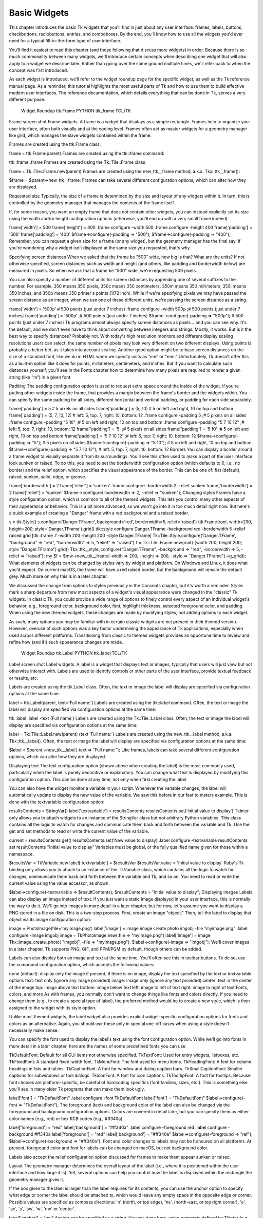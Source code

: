 Basic Widgets
=============

This chapter introduces the basic Tk widgets that you'll find in just about any user interface: frames, labels, buttons, 
checkbuttons, radiobuttons, entries, and comboboxes. By the end, you'll know how to use all the widgets you'd ever need for 
a typical fill-in-the-form type of user interface.

You'll find it easiest to read this chapter (and those following that discuss more widgets) in order. Because there is so 
much commonality between many widgets, we'll introduce certain concepts when describing one widget that will also apply to 
a widget we describe later. Rather than going over the same ground multiple times, we'll refer back to when the concept was 
first introduced.

As each widget is introduced, we'll refer to the widget roundup page for the specific widget, as well as the Tk reference 
manual page. As a reminder, this tutorial highlights the most useful parts of Tk and how to use them to build effective 
modern user interfaces. The reference documentation, which details everything that can be done in Tk, serves a very 
different purpose.

 Widget Roundup
 ttk.Frame PYTHON
 ttk_frame TCL/TK
Frame
screen shot
Frame widgets.
A frame is a widget that displays as a simple rectangle. Frames help to organize your user interface, often both visually 
and at the coding level. Frames often act as master widgets for a geometry manager like grid, which manages the slave 
widgets contained within the frame.


Frames are created using the ttk.Frame class:

frame = ttk.Frame(parent)
Frames are created using the ttk::frame command:

ttk::frame .frame
Frames are created using the Tk::Tile::Frame class:

frame = Tk::Tile::Frame.new(parent)
Frames are created using the new_ttk__frame method, a.k.a. Tkx::ttk__frame():

$frame = $parent->new_ttk__frame;
Frames can take several different configuration options, which can alter how they are displayed.

Requested size
Typically, the size of a frame is determined by the size and layout of any widgets within it. In turn, this is controlled 
by the geometry manager that manages the contents of the frame itself.

If, for some reason, you want an empty frame that does not contain other widgets, you can instead explicitly set its size 
using the width and/or height configuration options (otherwise, you'll end up with a very small frame indeed).

frame['width'] = 500 
frame['height'] = 400
.frame configure -width 500
.frame configure -height 400
frame['padding'] = '500'
frame['padding'] = '400'
$frame->configure(-padding => "500"); 
$frame->configure(-padding => "400");
Remember, you can request a given size for a frame (or any widget), but the geometry manager has the final say. If you're 
wondering why a widget isn't displayed at the same size you requested, that's why.

Specifying screen distances
When we asked that the frame be "500" wide, how big is that? What are the units? If not otherwise specified, screen 
distances such as width and height (and others, like padding and borderwidth below) are measured in pixels. So when we ask 
that a frame be "500" wide, we're requesting 500 pixels.

You can also specify a number of different units for screen distances by appending one of several suffixes to the number. 
For example, 350 means 350 pixels, 350c means 350 centimeters, 350m means 350 millimeters, 350i means 350 inches, and 350p 
means 350 printer's points (1/72 inch). While if we're specifying pixels we may have passed the screen distance as an 
integer, when we use one of these different units, we're passing the screen distance as a string.

frame['width'] = '500p'    # 500 points (just under 7 inches)
.frame configure -width 500p   ;# 500 points (just under 7 inches)
frame['padding'] = '500p'      ;# 500 points (just under 7 inches)
$frame->configure(-padding => "500p");   # 500 points (just under 7 inches)
Tk programs almost always specify screen distances as pixels… and you can see why. It's the default, and we don't even have 
to think about converting between integers and strings. Mostly, it works. But is it the best way to specify distances? 
Probably not. With today's high resolution monitors and different display scaling resolutions users can select, the same 
number of pixels may look very different on two different displays. Using points is probably a better bet, as it takes into 
account scaling. Another good option might be to base screen distances on the size of a standard font, like we do in HTML 
when we specify units as "em" or "rem." Unfortunately, Tk doesn't offer this as a built-in option like it does for points, 
millimeters, centimeters, and inches. But if you want to calculate such distances yourself, you'll see in the Fonts chapter 
how to determine how many pixels are required to render a given string (like "m") in a given font.

Padding
The padding configuration option is used to request extra space around the inside of the widget. If you're putting other 
widgets inside the frame, that provides a margin between the frame's border and the widgets within. You can specify the 
same padding for all sides, different horizontal and vertical padding, or padding for each side separately.

frame['padding'] = 5              # 5 pixels on all sides
frame['padding'] = (5, 10)        # 5 on left and right, 10 on top and bottom
frame['padding'] = (5, 7, 10, 12) # left: 5, top: 7, right: 10, bottom: 12
.frame configure -padding 5           ;# 5 pixels on all sides
.frame configure -padding "5 10"      ;# 5 on left and right, 10 on top and bottom
.frame configure -padding "5 7 10 12" ;# left: 5, top: 7, right: 10, bottom: 12
frame['padding'] = '5'          ;# 5 pixels on all sides
frame['padding'] = '5 10'       ;# 5 on left and right, 10 on top and bottom
frame['padding'] = '5 7 10 12'  ;# left: 5, top: 7, right: 10, bottom: 12
$frame->configure(-padding => "5");         # 5 pixels on all sides
$frame->configure(-padding => "5 10");      # 5 on left and right, 10 on top and bottom
$frame->configure(-padding => "5 7 10 12"); # left: 5, top: 7, right: 10, bottom: 12
Borders
You can display a border around a frame widget to visually separate it from its surroundings. You'll see this often used to 
make a part of the user interface look sunken or raised. To do this, you need to set the borderwidth configuration option 
(which defaults to 0, i.e., no border) and the relief option, which specifies the visual appearance of the border. This can 
be one of: flat (default), raised, sunken, solid, ridge, or groove.

frame['borderwidth'] = 2
frame['relief'] = 'sunken'
.frame configure -borderwidth 2 -relief sunken
frame['borderwidth'] = 2
frame['relief'] = 'sunken'
$frame->configure(-borderwidth => 2, -relief => "sunken");
Changing styles
Frames have a style configuration option, which is common to all of the themed widgets. This lets you control many other 
aspects of their appearance or behavior. This is a bit more advanced, so we won't go into it in too much detail right now. 
But here's a quick example of creating a "Danger" frame with a red background and a raised border.

s = ttk.Style()
s.configure('Danger.TFrame', background='red', borderwidth=5, relief='raised')
ttk.Frame(root, width=200, height=200, style='Danger.TFrame').grid()
ttk::style configure Danger.TFrame -background red -borderwidth 5 -relief raised
grid [ttk::frame .f -width 200 -height 200 -style Danger.TFrame]
Tk::Tile::Style.configure('Danger.TFrame', "background" => "red", "borderwidth" => 5, "relief" => "raised")
f = Tk::Tile::Frame.new(root) {width 200; height 200; style "Danger.TFrame"}.grid()
Tkx::ttk__style_configure("Danger.TFrame", -background => "red", -borderwidth => 5, -relief => "raised");
my $f = $mw->new_ttk__frame(-width => 200, -height => 200, -style => "Danger.TFrame")->g_grid();
What elements of widgets can be changed by styles vary by widget and platform. On Windows and Linux, it does what you'd 
expect. On current macOS, the frame will have a red raised border, but the background will remain the default grey. Much 
more on why this is in a later chapter.

We discussed the change from options to styles previously in the Concepts chapter, but it's worth a reminder. Styles mark a 
sharp departure from how most aspects of a widget's visual appearance were changed in the "classic" Tk widgets. In classic 
Tk, you could provide a wide range of options to finely control every aspect of an individual widget's behavior, e.g., 
foreground color, background color, font, highlight thickness, selected foreground color, and padding. When using the new 
themed widgets, these changes are made by modifying styles, not adding options to each widget.

As such, many options you may be familiar with in certain classic widgets are not present in their themed version. However, 
overuse of such options was a key factor undermining the appearance of Tk applications, especially when used across 
different platforms. Transitioning from classic to themed widgets provides an opportune time to review and refine how (and 
if!) such appearance changes are made.

 Widget Roundup
 ttk.Label PYTHON
 ttk_label TCL/TK
Label
screen shot
Label widgets.
A label is a widget that displays text or images, typically that users will just view but not otherwise interact with. 
Labels are used to identify controls or other parts of the user interface, provide textual feedback or results, etc.


Labels are created using the ttk.Label class. Often, the text or image the label will display are specified via 
configuration options at the same time:

label = ttk.Label(parent, text='Full name:')
Labels are created using the ttk::label command. Often, the text or image the label will display are specified via 
configuration options at the same time:

ttk::label .label -text {Full name:}
Labels are created using the Tk::Tile::Label class. Often, the text or image the label will display are specified via 
configuration options at the same time:

label = Tk::Tile::Label.new(parent) {text 'Full name:'}
Labels are created using the new_ttk__label method, a.k.a. Tkx::ttk__label(). Often, the text or image the label will 
display are specified via configuration options at the same time:

$label = $parent->new_ttk__label(-text => "Full name:");
Like frames, labels can take several different configuration options, which can alter how they are displayed.

Displaying text
The text configuration option (shown above when creating the label) is the most commonly used, particularly when the label 
is purely decorative or explanatory. You can change what text is displayed by modifying this configuration option. This can 
be done at any time, not only when first creating the label.

You can also have the widget monitor a variable in your script. Whenever the variable changes, the label will automatically 
update to display the new value of the variable. We saw this before in our feet to meters example. This is done with the 
textvariable configuration option:

resultsContents = StringVar()
label['textvariable'] = resultsContents
resultsContents.set('Initial value to display')
Tkinter only allows you to attach widgets to an instance of the StringVar class but not arbitrary Python variables. This 
class contains all the logic to watch for changes and communicate them back and forth between the variable and Tk. Use the 
get and set methods to read or write the current value of the variable.

current = resultsContents.get()
resultsContents.set('New value to display)
.label configure -textvariable resultContents
set resultContents "Initial value to display"
Variables must be global, or the fully qualified name given for those within a namespace.

$resultsVar = TkVariable.new
label['textvariable'] = $resultsVar
$resultsVar.value = 'Initial value to display'
Ruby's Tk binding only allows you to attach to an instance of the TkVariable class, which contains all the logic to watch 
for changes, communicate them back and forth between the variable and Tk, and so on. You need to read or write the current 
value using the value accessor, as shown.

$label->configure(-textvariable => \$resultContents);
$resultContents = "Initial value to display";
Displaying images
Labels can also display an image instead of text. If you just want a static image displayed in your user interface, this is 
normally the way to do it. We'll go into images in more detail in a later chapter, but for now, let's assume you want to 
display a PNG stored in a file on disk. This is a two-step process. First, create an image "object." Then, tell the label 
to display that object via its image configuration option:

image = PhotoImage(file='myimage.png')
label['image'] = image
image create photo imgobj -file "myimage.png"
.label configure -image imgobj
image = TkPhotoImage.new(:file => "myimage.png")
label['image'] = image
Tkx::image_create_photo( "imgobj", -file => "myimage.png");
$label->configure(-image => "imgobj");
We'll cover images in a later chapter. Tk supports PNG, GIF, and PPM/PGM by default, though others can be added.

Labels can also display both an image and text at the same time. You'll often see this in toolbar buttons. To do so, use 
the compound configuration option, which accepts the following values:

none (default):
display only the image if present; if there is no image, display the text specified by the text or textvariable options
text:
text only (ignore any image provided)
image:
image only (ignore any text provided)
center:
text in the center of the image
top:
image above text
bottom:
image below text
left:
image to left of text
right:
image to right of text
Fonts, colors, and more
As with frames, you normally don't want to change things like fonts and colors directly. If you need to change them (e.g., 
to create a special type of label), the preferred method would be to create a new style, which is then assigned to the 
widget with its style option.

Unlike most themed widgets, the label widget also provides explicit widget-specific configuration options for fonts and 
colors as an alternative. Again, you should use these only in special one-off cases when using a style doesn't necessarily 
make sense.

You can specify the font used to display the label's text using the font configuration option. While we'll go into fonts in 
more detail in a later chapter, here are the names of some predefined fonts you can use:

TkDefaultFont:
Default for all GUI items not otherwise specified.
TkTextFont:
Used for entry widgets, listboxes, etc.
TkFixedFont:
A standard fixed-width font.
TkMenuFont:
The font used for menu items.
TkHeadingFont:
A font for column headings in lists and tables.
TkCaptionFont:
A font for window and dialog caption bars.
TkSmallCaptionFont:
Smaller captions for subwindows or tool dialogs.
TkIconFont:
A font for icon captions.
TkTooltipFont:
A font for tooltips.
Because font choices are platform-specific, be careful of hardcoding specifics (font families, sizes, etc.). This is 
something else you'll see in many older Tk programs that can make them look ugly.

label['font'] = "TkDefaultFont"
.label configure -font TkDefaultFont
label['font'] = "TkDefaultFont"
$label->configure(-font => "TkDefaultFont");
The foreground (text) and background color of the label can also be changed via the foreground and background configuration 
options. Colors are covered in detail later, but you can specify them as either color names (e.g., red) or hex RGB codes 
(e.g., #ff340a).

label['foreground'] = "red"
label['background'] = "#ff340a"
.label configure -foreground red
.label configure -background #ff340a
label['foreground'] = "red"
label['background'] = "#ff340a"
$label->configure(-foreground => "ref");
$label->configure(-background => "#ff340a");
Font and color changes to labels may not be honoured on all platforms. At present, foreground color and font for labels can 
be changed on macOS, but not background color.

Labels also accept the relief configuration option discussed for frames to make them appear sunken or raised.

Layout
The geometry manager determines the overall layout of the label (i.e., where it is positioned within the user interface and 
how large it is). Yet, several options can help you control how the label is displayed within the rectangle the geometry 
manager gives it.

If the box given to the label is larger than the label requires for its contents, you can use the anchor option to specify 
what edge or corner the label should be attached to, which would leave any empty space in the opposite edge or corner. 
Possible values are specified as compass directions: 'n' (north, or top edge), 'ne', (north-east, or top right corner), 
'e', 'se', 's', 'sw', 'w', 'nw' or 'center'.

label['anchor'] = "nw"
Anchor can be specified as a string, like was done here, using constants defined by Tkinter (e.g., NW), or even as a tuple, 
e.g., (N, W). Use whatever approach makes sense for you keeping in mind any project or organizational style conventions.

.label configure -anchor nw
label['anchor'] = "nw"
$label->configure(-anchor => "nw");
Things not appearing where you think they should? The position and size of the overall label widget may not be what you 
think it is. They can be affected by various widget and geometry manager options. For example, if you're using grid, you 
may need to adjust the sticky options. Options on one widget can affect the placement of another, as the geometry manager 
juggles space to fit all the widgets together. When debugging, it can help to change the background color of each widget so 
you know exactly where each is positioned. Incidentally, this is a good example of those "one-off" cases we just mentioned 
where you might use configuration options rather than styles to modify a widget's appearance.

Multi-line labels
Labels can display more than one line of text. To do so, embed carriage returns (\n) in the text (or textvariable) string. 
Labels can also automatically wrap your text into multiple lines via the wraplength option, which specifies the maximum 
length of a line (in pixels, centimeters, etc.).

Multi-line labels are a replacement for the older message widgets in classic Tk.

You can also control how multi-line text is justified via the justify option. It can have the values left, center, or 
right. If you have only a single line of text, you probably want the anchor option instead.

 Widget Roundup
 ttk.Button PYTHON
 ttk_button TCL/TK
Button
screen shot
Button widgets.
A button, unlike a frame or label, is very much there to interact with. Users press a button to perform an action. Like 
labels, they can display text or images, but accept additional options to change their behavior.


Buttons are created using the ttk.Button class:

button = ttk.Button(parent, text='Okay', command=submitForm)
Buttons are created using the ttk::button command:

ttk::button .button -text "Okay" -command "submitForm"
Buttons are created using the Tk::Tile::Button class:

button = Tk::Tile::Button.new(parent) {text 'Okay'; command 'submitForm'}
Buttons are created using the new_ttk__button method, a.k.a. Tkx::ttk__button():

$button = $parent->new_ttk__button(-text => "Okay", -command => sub {submitForm();});
Typically, their contents and command callback are specified at the same time the button is created. As with other widgets, 
buttons accept several configuration options to alter their appearance and behavior, including the standard style option.

Text or image
Buttons take the same text, textvariable (less commonly used), image, and compound configuration options as labels. These 
control whether the button displays text and/or an image.

Buttons have a default configuration option. If specified as active, this tells Tk that the button is the default button in 
the user interface; otherwise, it is normal. Default buttons are invoked if users hit the Return or Enter key. Some 
platforms and styles will draw this default button with a different border or highlight. Note that setting this 
configuration option doesn't create an event binding that will make the "Return" or "Enter" key activate the button; you 
have to do that yourself.

The command callback
The command option connects the button's action and your application. When a user presses the button, the script provided 
by the option is evaluated by the interpreter.

You can also ask the button to invoke the command callback from your application, just as if the user pressed the button. 
That way, you don't need to repeat the command to be invoked several times in your program. If you change the command 
attached to the button, you don't need to change it elsewhere too. Sounds like a useful way to add that event binding on 
our default button, doesn't it?

action = ttk.Button(root, text="Action", default="active", command=myaction)
root.bind('<Return>', lambda e: action.invoke())
ttk::button .action -text "Action" -default active -command myaction
bind . <Return> ".action invoke"
action = Tk::Tile::Button.new(root) {text "Action"; default "active"; command {myaction}}
root.bind("Return", proc{action.invoke()})
$action = $mw->new_ttk__button(-text => "Action", -default => "active", -command => sub {myaction();});
Tkx::bind(".", "<Return>", sub{$action->invoke();});
Standard behavior for dialog boxes and many other windows on most platforms is to set up a binding on the window for the 
Return key (<Return> or <Key-Return>) to invoke the active button if it exists, as we've done here. If there is a "Close" 
or "Cancel" button, create a binding to the Escape key (<Key-Escape>). On macOS, you should additionally bind the Enter key 
on the keyboard (<KP_Enter>) to the active button and Command-period (<Command-.>) to the close or cancel button.

Button state
Buttons and many other widgets start off in a normal state. A button in its normal state will respond to mouse movements, 
can be pressed, and will invoke its command callback. Buttons can also be put into a disabled state, where the button is 
greyed out, does not respond to mouse movements, and cannot be pressed. Your program would disable the button when its 
command is not applicable based on the state of the application at a given point in time.

All themed widgets maintain an internal state, represented as a series of binary flags. Each flag can either be set (on) or 
cleared (off). You can set or clear these different flags, and check the current setting using the state and instate 
methods. Buttons make use of the disabled flag to control whether or not users can press the button. For example:

b.state(['disabled'])          # set the disabled flag
b.state(['!disabled'])         # clear the disabled flag
b.instate(['disabled'])        # True if disabled, else False
b.instate(['!disabled'])       # True if not disabled, else False
b.instate(['!disabled'], cmd)  # execute 'cmd' if not disabled
Note that these commands accept a list of state flags as their argument.

.b state disabled            ;# set the disabled flag
.b state !disabled           ;# clear the disabled flag
.b instate disabled          ;# 1 if disabled, else 0
.b instate !disabled         ;# 1 if not disabled, else 0
.b instate !disabled {mycmd} ;# execute 'mycmd' if not disabled
b.state('disabled')            ;# set the disabled flag
b.state('!disabled')           ;# clear the disabled flag
b.instate('disabled')          ;# true if disabled, else false
b.instate('!disabled')         ;# true if not disabled, else false
b.instate('!disabled', 'cmd')  ;# execute 'cmd' if not disabled
$b->state("disabled");                  # set the disabled flag
$b->state("!disabled");                 # clear the disabled flag
$b->instate("disabled");                # 1 if disabled, else 0
$b->instate("!disabled");               # 1 if not disabled, else 0
$b->instate("!disabled", sub {mycmd});  # execute 'mycmd' if not disabled
The full list of state flags available to themed widgets is: active, disabled, focus, pressed, selected, background, 
readonly, alternate, and invalid. These are described in the themed widget reference. While all widgets have the same set 
of state flags, not all states are meaningful for all widgets. It's also possible to get fancy in the state and instate 
methods and specify multiple state flags at the same time.

The state and instate methods replace the older state configuration option (which took the values normal or disabled).

That configuration option is actually still available for themed widgets, but "write-only," which means that changing the 
option calls the appropriate state command. It's mainly intended as a convenience, so you can specify a widget should be 
disabled when you first create it. However, any changes made using the new state command do not update the configuration 
option. To avoid confusion, update your code to use the state flags for all themed widgets.

 Widget Roundup
 ttk.Checkbutton PYTHON
 ttk_checkbutton TCL/TK
Checkbutton
screen shot
Checkbutton widgets.
A checkbutton widget is like a regular button that also holds a binary value of some kind (i.e., a toggle). When pressed, a 
checkbutton flips the toggle and then invokes its callback. Checkbutton widgets are frequently used to allow users to turn 
an option on or off.


Checkbuttons are created using the ttk.Checkbutton class. Typically, their contents and behavior are specified at the same 
time:

measureSystem = StringVar()
check = ttk.Checkbutton(parent, text='Use Metric', 
	    command=metricChanged, variable=measureSystem,
	    onvalue='metric', offvalue='imperial')
Checkbuttons are created using the ttk::checkbutton command. Typically, their contents and behavior are specified at the 
same time:

ttk::checkbutton .check -text "Use Metric" -command "metricChanged" 
	    -variable measuresystem -onvalue metric -offvalue imperial
Checkbuttons are created using the Tk::Tile::CheckButton class. Typically, their contents and behavior are specified at the 
same time:

$measureSystem = TkVariable.new
check = Tk::Tile::CheckButton.new(parent) {text 'Use Metric'; 
	    command 'metricChanged'; variable $measureSystem; 
	    onvalue 'metric'; offvalue 'imperial'}
Checkbuttons are created using the new_ttk__checkbutton method, a.k.a. Tkx::ttk__checkbutton. Typically, their contents and 
behavior are specified at the same time:

$check = $parent->new_ttk__checkbutton(-text => "Use Metric", -command => sub {metricChanged},
	    -variable => \$measuresystem, -onvalue => "metric", -offvalue => "imperial");
Checkbuttons use many of the same options as regular buttons but add a few more. The text, textvariable, image, and 
compound configuration options control the display of the label (next to the checkbox itself). Similarly, the command 
option lets you specify a command to be called every time a user toggles the checkbutton; and the invoke method will also 
execute the same command. The state and instate methods allow you to manipulate the disabled state flag to enable or 
disable the checkbutton.

Widget value
Unlike regular buttons, checkbuttons also hold a value. We've seen how the textvariable option links the label of a widget 
to a variable. The variable option for checkbuttons behaves similarly, except it links a variable to the widget's current 
value. The variable is updated whenever the widget is toggled. By default, checkbuttons use a value of 1 when checked and 0 
when not checked. These can be changed to something else using the onvalue and offvalue options.

A checkbutton doesn't automatically set (or create) the linked variable. Therefore, your program needs to initialize it to 
the appropriate starting value.

What happens when the linked variable contains neither the onvalue or the offvalue (or even doesn't exist)? In that case, 
the checkbutton is put into a special "tristate" or indeterminate mode. The checkbox might display a single dash in this 
mode instead of being empty or holding a checkmark. Internally, the state flag alternate is set, which you can inspect via 
the instate method:

check.instate(['alternate'])
.check instate alternate
check.instate('alternate')
$check->instate("alternate")
So far, we've been using an instance of the StringVar class to attach variables to widgets. Tkinter provides other variable 
classes that can hold booleans, integers, or floating-point numbers. You can always use a StringVar (because the Tcl API 
that Tkinter uses is string-based) but can choose one of the others if the data stored in it fits the type. All are 
subclasses of the base class Variable.

In the feet to meters example, we saw that you can call the get method of a Variable to retrieve its value or the set 
method to provide a new value. You can also supply an initial value when you instantiate it.

s = StringVar(value="abc")   # default value is ''
b = BooleanVar(value=True)   # default is False
i = IntVar(value=10)         # default is 0
d = DoubleVar(value=10.5)    # default is 0.0
 Widget Roundup
 ttk.Radiobutton PYTHON
 ttk_radiobutton TCL/TK
Radiobutton
screen shot
Radiobutton widgets.
A radiobutton widget lets you choose between one of several mutually exclusive choices. Unlike a checkbutton, they are not 
limited to just two options. Radiobuttons are always used together in a set, where multiple radiobutton widgets are tied to 
a single choice or preference. They are appropriate to use when the number of options is relatively small, e.g., 3-5.


Radiobuttons are created using the ttk.Radiobutton class. Typically, you'll create and initialize several of them at once:

phone = StringVar()
home = ttk.Radiobutton(parent, text='Home', variable=phone, value='home')
office = ttk.Radiobutton(parent, text='Office', variable=phone, value='office')
cell = ttk.Radiobutton(parent, text='Mobile', variable=phone, value='cell')
Radiobuttons are created using the ttk::radiobutton command. Typically, you'll create and initialize several of them at 
once:

ttk::radiobutton .home -text "Home" -variable phone -value home
ttk::radiobutton .office -text "Office" -variable phone -value office
ttk::radiobutton .cell -text "Mobile" -variable phone -value cell
Radiobuttons are created using the Tk::Tile::RadioButton class. Typically, you'll create and initialize several of them at 
once:

$phone = TkVariable.new
home = Tk::Tile::RadioButton.new(parent) {text 'Home'; variable $phone; value 'home'}
office = Tk::Tile::RadioButton.new(parent) {text 'Office'; variable $phone; value 'office'}
cell = Tk::Tile::RadioButton.new(parent) {text 'Mobile'; variable $phone; value 'cell'}
Radiobuttons are created using the new_ttk__radiobutton method, a.k.a. Tkx::ttk__radiobutton. Typically, you'll create and 
initialize several of them at once:

$home = $parent->new_ttk__radiobutton(-text => "Home", -variable => \$phone, -value => "home");
$office = $parent->new_ttk__radiobutton(-text => "Office", -variable => \$phone, -value => "office");
$cell = $parent->new_ttk__radiobutton(-text => "Mobile", -variable => \$phone, -value => "cell");
Radiobuttons share most of the same configuration options as checkbuttons. One exception is that the onvalue and offvalue 
options are replaced with a single value option. Each radiobutton in the set will have the same linked variable but a 
different value. When the variable holds the matching value, that radiobutton will visually indicate it is selected. If it 
doesn't match, the radiobutton will be unselected. If the linked variable doesn't exist, or you don't specify one with the 
variable option, radiobuttons also display as "tristate" or indeterminate. This can be checked via the alternate state 
flag.

 Widget Roundup
 ttk.Entry PYTHON
 ttk_entry TCL/TK
Entry
screen shot
Entry widgets.
An entry widget provides users with a single-line text field where they can type in a string value. These can be just about 
anything: a name, a city, a password, social security number, etc.


Entries are created using the ttk.Entry class:

username = StringVar()
name = ttk.Entry(parent, textvariable=username)
Entries are created using the ttk::entry command:

ttk::entry .name -textvariable username
Entries are created using the Tk::Tile::Entry class:

$username = TkVariable.new
name = Tk::Tile::Entry.new(parent) { textvariable $username }
Entries are created using the new_ttk__entry method, a.k.a. Tkx::ttk__entry:

$name = $parent->new_ttk__entry(-textvariable => \$username);
A width configuration option may be specified to provide the number of characters wide the entry should be. This allows 
you, for example, to display a shorter entry for a zip or postal code.

name['width'] = 25
.name configure -width 25
name['width'] = 25
$name->configure(-width => 25);
Entry contents
We've seen how checkbutton and radiobutton widgets have a value associated with them. Entries do as well. That value is 
usually accessed through a linked variable specified by the textvariable configuration option.

Unlike the various buttons, entries don't have a text or image beside them to identify them. Use a separate label widget 
for that.

You can also retrieve or change the value of the entry widget without going through the linked variable. The get method 
returns the current value. The delete method allows you to remove part of all of the text in the widget, specified by a 
character position (0 for the first character, 1 for the second, etc.); the special end refers to the position just past 
the last character. The insert method allows you to add new text ata given position.

print(f'current value is {name.get()}')
name.delete(0, 'end')          # delete between two indices, 0-based
name.insert(0, 'your name')   # insert new text at a given index
puts "current value is [.name get]"
.name delete 0 end           ; # delete between two indices, 0-based
.name insert 0 "your name"   ; # insert new text at a given index
puts ("current value is #{name.get}")
name.delete(0, end)          ; # delete between two indices, 0-based
name.insert(0, 'your name')  ; # insert new text at a given index
print "current value is " . $name->get;
$name->delete(0, "end");       # delete between two indices, 0-based
$name->insert(0, "your name"); # insert new text at a given index
Watching for changes
Entry widgets don't have a command option to invoke a callback whenever the entry is changed. To watch for changes, monitor 
the linked variable via the trace add method. See also "Validation" below.

def it_has_been_written(*args):
    ...
username.trace_add("write", it_has_been_written)
proc it_has_been_written {args} {...}
trace add variable username write it_has_been_written
def it_has_been_written()
  ...
end
$username.trace("write", proc{it_has_been_written})
sub it_has_been_written {...}
Tkx::trace("add", "variable", \$username, "write", sub{it_has_been_written});
You'll be fine if you stick with simple uses of trace_add like that shown above. You might want to know that this is a 
small part of a much more complex system for observing variables and invoking callbacks when they are read, written, or 
deleted. You can trigger multiple callbacks, add or delete them (trace_remove), and introspect them (trace_info).

These methods replace a now-deprecated set of older methods (trace, trace_variable, trace_vdelete, and trace_vinfo) that 
should not be used.

Tkinter allows you to watch for changes on a StringVar (or any subclass of Variable). Both the older and newer tracing 
tools are a very thin (and not terribly Pythonic) front end to Tcl's trace command.
Passwords
Entries can be used for passwords, where the actual contents are displayed as a bullet or other symbol. To do this, set the 
show configuration option to the character you'd like to display.

passwd = ttk.Entry(parent, textvariable=password, show="*")
ttk::entry .passwd -textvariable password -show "*"
passwd = Tk::Tile::Entry.new(parent) { textvariable $password; show "*"}
$passwd = $parent->new_ttk__entry(-textvariable => \$password, show => "*");
Widget states
Like the various buttons, entries can also be put into a disabled state via the state command (and queried with instate). 
Entries can also use the state flag readonly; if set, users cannot change the entry, though they can still select the text 
in it (and copy it to the clipboard). There is also an invalid state, set if the entry widget fails validation, which leads 
us to...

Validation
Users can type any text they like into an entry widget. However, if you'd like to restrict what they can type into the 
entry, you can do so with validation. For example, an entry might only accept an integer or a valid zip or postal code.

Your program can specify what makes an entry valid or invalid, as well as when to check its validity. As we'll see soon, 
the two are related. We'll start with a simple example, an entry that can only hold an integer up to five digits long.

The validation criteria are specified via an entry's validatecommand configuration option. You supply a piece of code whose 
job is to validate the entry. It functions like a widget callback or event binding, except that it returns True or False 
(whether or not the entry is valid). To start, we'll validate the entry on every keystroke; this is specified by providing 
a value of key to the validate configuration option.

import re
def check_num(newval):
    return re.match('^[0-9]*$', newval) is not None and len(newval) <= 5
check_num_wrapper = (root.register(check_num), '%P')

num = StringVar()
e = ttk.Entry(root, textvariable=num, validate='key', validatecommand=check_num_wrapper)
e.grid(column=0, row=0, sticky='we')
proc check_num {newval} {
   return [expr {[regexp {^[0-9]*$} $newval] && [string length $newval]<=5}]
}
ttk::entry .e -textvariable num -validate key -validatecommand "check_num %P"
grid .e -column 0 -row 0 -sticky we
def check_num(newval)
  return /^[0-9]*$/.match(newval) && newval.length <= 5
end

num = TkVariable.new
e = Tk::Tile::Entry.new(root) {textvariable num; validate 'key'; validatecommand [proc{|v| check_num(v)}, '%P']}
e.grid :column => 0, :row => 0, :sticky => 'we'
sub check_num {
   my ($newval) = @_;
   return $newval =~ /^[0-9]*$/ && length($newval) <= 5 ? 1 : 0;
}

$e = $mw->new_ttk__entry(-textvariable => \$num, -validate => 'key', -validatecommand => [\&check_num, Tkx::Ev('%P')]);
$e->g_grid(-column => 0, -row => 0, -sticky => 'we');
Our check function accepts a single parameter, the new value of the entry if the validation succeeds We'll use a simple 
regular expression and a length check to determine if the change is valid. To reject the change, our validation command can 
return a False value, leaving the entry unchanged.

As with event bindings, there are a number of parameters that provide more information about the conditions that triggered 
the validation. To make them available, we need to access them via percent substitutions. We used one of these here: %P is 
the new value of the entry (again, if the validation succeeds).

You'll notice some ugly code gymnastics are required to pass that new value to our validation function. Taking advantage of 
these percent substitutions requires some gymnastics. We have to first choose which percent substitutions we're interested 
in. The register method (callable on any widget) creates a Tcl procedure which will call our Python function. The percent 
substitutions we've chosen will be passed to it as parameters.

Incidentally, Tk events use a very similar mechanism of percent substitutions to pass event parameters to bindings. 
However, Tkinter encapsulated all these parameters into an event object that is passed to the callback. Tkinter abstracts 
away all the details about percent substitutions so you don't have to worry about them. Unfortunately, there's no 
equivalent abstraction for validation callbacks.

Let's extend our example so that the entry will accept a US zip code, formatted as "#####" or "#####-####" ("#" can be any 
digit). We'll still do some validation on each keystroke (only allowing entry of numbers or a hyphen). However, we can no 
longer fully validate the entry on every keystroke. If they've just typed the first digit, it's not valid yet. If we reject 
the change after this first character, they'll never be able to enter a complete zip code.

So full validation will only happen when the entry loses focus (e.g., a user tabs away from it). Tk refers to this as 
revalidation, in contrast with prevalidation (accepting changes on each keystroke).

How should we respond to errors? Let's add a message reminding users of the format. It will appear if they type a wrong key 
or tab away from the entry when it's not holding a valid zip code. We'll remove the message when they return to the entry 
or type a valid key. We'll also add a (dummy) button to "process" the zip code, which will be disabled unless the zip entry 
is valid. Finally, we'll also add a "name" entry so you can tab away from the zip entry.

import re
errmsg = StringVar()
formatmsg = "Zip should be ##### or #####-####"

def check_zip(newval, op):
    errmsg.set('')
    valid = re.match('^[0-9]{5}(\-[0-9]{4})?$', newval) is not None
    btn.state(['!disabled'] if valid else ['disabled'])
    if op=='key':
        ok_so_far = re.match('^[0-9\-]*$', newval) is not None and len(newval) <= 10
        if not ok_so_far:
            errmsg.set(formatmsg)
        return ok_so_far
    elif op=='focusout':
        if not valid:
            errmsg.set(formatmsg)
    return valid
check_zip_wrapper = (root.register(check_zip), '%P', '%V')

zip = StringVar()
f = ttk.Frame(root)
f.grid(column=0, row=0)
ttk.Label(f, text='Name:').grid(column=0, row=0, padx=5, pady=5)
ttk.Entry(f).grid(column=1, row=0, padx=5, pady=5)
ttk.Label(f, text='Zip:').grid(column=0, row=1, padx=5, pady=5)
e = ttk.Entry(f, textvariable=zip, validate='all', validatecommand=check_zip_wrapper)
e.grid(column=1, row=1, padx=5, pady=5)
btn = ttk.Button(f, text="Process")
btn.grid(column=2, row=1, padx=5, pady=5)
btn.state(['disabled'])
msg = ttk.Label(f, font='TkSmallCaptionFont', foreground='red', textvariable=errmsg)
msg.grid(column=1, row=2, padx=5, pady=5, sticky='w')
set ::formatmsg "Zip should be ##### or #####-####"
proc check_zip {newval op} {
    set ::errmsg ""
    set valid [expr {[regexp {^[0-9]{5}(\-[0-9]{4})?$} $newval]}]
    .f.btn state [expr {$valid ? "!disabled" : "disabled"}]
    if {$op=="key"} {
        set ok_so_far [expr {[regexp {^[0-9\-]*$} $newval] && [string length $newval]<=10}]
        if {!$ok_so_far} {set ::errmsg $::formatmsg }
        return $ok_so_far
    } elseif {$op=="focusout"} {
        if {!$valid} {set ::errmsg $::formatmsg}
    }
    return $valid
}

grid [ttk::frame .f] -column 0 -row 0
grid [ttk::label .f.l1 -text "Name:"] -column 0 -row 0 -padx 5 -pady 5
grid [ttk::entry .f.e1] -column 1 -row 0 -padx 5 -pady 5
grid [ttk::label .f.l -text "Zip:"] -column 0 -row 1 -padx 5 -pady 5
ttk::entry .f.e -textvariable zip -validate all -validatecommand "check_zip %P %V"
grid .f.e -column 1 -row 1 -padx 5 -pady 5
grid [ttk::button .f.btn -text Process] -column 2 -row 1 -padx 5 -pady 5
.f.btn state disabled
ttk::label .f.msg -font TkSmallCaptionFont -foreground red -textvariable errmsg
grid .f.msg -column 1 -row 2 -padx 5 -pady 5 -sticky w
$errmsg = TkVariable.new
$formatmsg = "Zip should be ##### or #####-####"
def check_zip(newval, op)
  $errmsg.value = ''
  valid = /^[0-9]{5}(\-[0-9]{4})?$/.match(newval)
  $btn.state(valid ? '!disabled' : 'disabled')
  if op=='key'
    ok_so_far = /^[0-9\-]*$/.match(newval) && newval.length <= 10
    $errmsg.value = $formatmsg if not ok_so_far
    return ok_so_far
  elsif op=='focusout'
    $errmsg.value = $formatmsg if not valid
  end
  return valid
end

zip = TkVariable.new
f = Tk::Tile::Frame.new(root)
f.grid :column => 0, :row =>0
Tk::Tile::Label.new(f) {text 'Name:'}.grid :column => 0, :row => 0, :padx => 5, :pady => 5
Tk::Tile::Entry.new(f).grid :column => 1, :row => 0, :padx => 5, :pady => 5
Tk::Tile::Label.new(f) {text 'Zip:'}.grid :column => 0, :row => 1, :padx => 5, :pady => 5
e = Tk::Tile::Entry.new(f) {textvariable zip; validate 'all'; validatecommand [proc{|v,o| check_zip(v,o)}, '%P', '%V']}
e.grid :column => 1, :row => 1, :padx => 5, :pady => 5
$btn = Tk::Tile::Button.new(f) {text 'Process'}
$btn.grid :column => 2, :row => 1, :padx => 5, :pady => 5
$btn.state 'disabled'
msg = Tk::Tile::Label.new(f) {font 'TkSmallCaptionFont'; foreground 'red'; textvariable $errmsg}
msg.grid :column => 1, :row => 2, :padx => 5, :pady => 5, :sticky => 'w'
our $errmsg = "";
our $formatmsg = "Zip should be ##### or #####-####";

sub check_zip {
   my ($newval,$op) = @_;
   $errmsg = "";
   $valid = $newval =~ /^[0-9]{5}(\-[0-9]{4})?$/;
   $btn->state($valid ? "!disabled" : "disabled");
   if ($op eq "key") {
      $ok_so_far = $newval =~ /^[0-9\-]*$/ && length($newval) <= 10;
      $errmsg = $formatmsg if not $ok_so_far;
      return $ok_so_far ? 1 : 0;        
   } elsif ($op eq "focusout") {
      $errmsg = $formatmsg if not $valid;
   }
   return $valid ? 1 : 0;
}

$f = $mw->new_ttk__frame();
$f->g_grid(-column => 0, -row => 0);
$f->new_ttk__label(-text => 'Name:')->g_grid(-column => 0, -row => 0, -padx => 5, -pady => 5);
$f->new_ttk__entry()->g_grid(-column => 1, -row => 0, -padx => 5, -pady => 5);
$f->new_ttk__label(-text => 'Zip:')->g_grid(-column => 0, -row => 1, -padx => 5, -pady => 5);
$e = $f->new_ttk__entry(-textvariable => \$zip, -validate => 'all', -validatecommand => [\&check_zip, Tkx::Ev('%P', 
'%V')]);
$e->g_grid(-column => 1, -row => 1);
our $btn = $f->new_ttk__button(-text => 'Process:');
$btn->g_grid(-column => 2, -row => 1, -padx => 5, -pady => 5);
$btn->state('disabled');
$msg = $f->new_ttk__label(-font => 'TkSmallCaptionFont', -foreground => 'red', -textvariable => \$errmsg);
$msg->g_grid(-column => 1, -row => 2, -padx => 5, -pady => 5, -sticky => 'w');
Notice that the validate configuration option has been changed from key to all. That arranges for the validatecommand 
callback to be invoked on not only keystrokes but other triggers. The trigger is passed to the callback using the %V 
percent substitution. The callback differentiated between key and focusout triggers (you can also check for focusin).

There are a few more things to know about validation. First, if your validatecommand ever generates an error (or doesn't 
return a boolean), validation will be disabled for that widget. Your callback can modify the entry, e.g., change its 
textvariable. You can ask the widget to validate at any time by calling its validate method, which returns true if 
validation passes (the %V substitution is set to forced).

There is an invalidcommand configuration option (which works like validatecommand) that is called whenever validation 
fails. You can use it to accomplish nasty things like forcing the focus back on the widget that didn't validate. In 
practice, it's rarely used. As mentioned earlier, the entry's invalid state flag (which can be checked via the instate 
invalid method) is automatically updated as validation succeeds or fails.

Other percent substitutions allow you to get the entry's contents prior to editing (%s), differentiate between insert and 
delete (%d), where an insert or delete occurs (%i), what is being inserted or deleted (%S), the current setting of the 
validate option (%v) and the name of the widget (%W).

 Widget Roundup
 ttk.Combobox PYTHON
 ttk_combobox TCL/TK
Combobox
screen shot
Combobox widgets.
A combobox widget combines an entry with a list of choices. This lets users either choose from a set of values you've 
provided (e.g., typical settings), but also put in their own value (e.g., for less common cases).


Comboboxes are created using the ttk.Combobox class:

countryvar = StringVar()
country = ttk.Combobox(parent, textvariable=countryvar)
Comboboxes are created using the ttk::combobox command:

ttk::combobox .country -textvariable country
Comboboxes are created using the Tk::Tile::Combobox class:

$countryvar = TkVariable.new
country = Tk::Tile::Combobox.new(parent) { textvariable $countryvar }
Comboboxes are created using the new_ttk__combobox method, a.k.a. Tkx::ttk__combobox:

$country = $parent->new_ttk__combobox(-textvariable => \$countryvar);
Like entries, the textvariable option links a variable in your program to the current value of the combobox. As with other 
widgets, you should initialize the linked variable in your own code.

A combobox will generate a <<ComboboxSelected>> virtual event that you can bind to whenever its value changes. (You could 
also trace changes on the textvariable, as we've seen in the previous few widgets we covered. Binding to the event is more 
straightforward, and so tends to be our preferred choice.)

country.bind('<<ComboboxSelected>>', function)
bind .country <<ComboboxSelected>> { script }
country.bind("<ComboboxSelected>") { script }
$country->g_bind("<<ComboboxSelected>>", sub { script });
Predefined values
You can provide a list of values that users can choose from using the values configuration option:

country['values'] = ('USA', 'Canada', 'Australia')
.country configure -values [list USA Canada Australia]
country['values'] = [ 'USA', 'Canada', 'Australia']
$country->configure(-values => "USA Canada Australia");
If set, the readonly state flag will restrict users to making choices only from the list of predefined values but not be 
able to enter their own (though if the current value of the combobox is not in the list, it won't be changed).

country.state(["readonly"])
.country state readonly
country.state('readonly')
$country->state("readonly");
If you're using the combobox in readonly mode, I'd recommend that when the value changes (i.e., on a <<ComboboxSelected>> 
event), that you call the selection_clear method. It looks a bit odd visually without doing that.

You can also get the current value using the get method and change the current value using the set method (which takes a 
single argument, the new value).

To complement the get and set methods, you can also use the current method to determine which item in the predefined values 
list is selected. Call current with no arguments; it will return a 0-based index into the list or -1 if the current value 
is not in the list. You can select an item in the list by calling current with a single 0-based index argument.

Want to associate some other value with each item in the list so that your program can use one value internally, but it 
gets displayed in the combobox as something else? You'll want to have a look at the section entitled "Keeping Extra Item 
Data" when we get to the discussion of listboxes in a couple of chapters from now.

o


